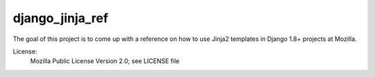 ================
django_jinja_ref
================

The goal of this project is to come up with a reference on how to use Jinja2
templates in Django 1.8+ projects at Mozilla.


License:
    Mozilla Public License Version 2.0; see LICENSE file
